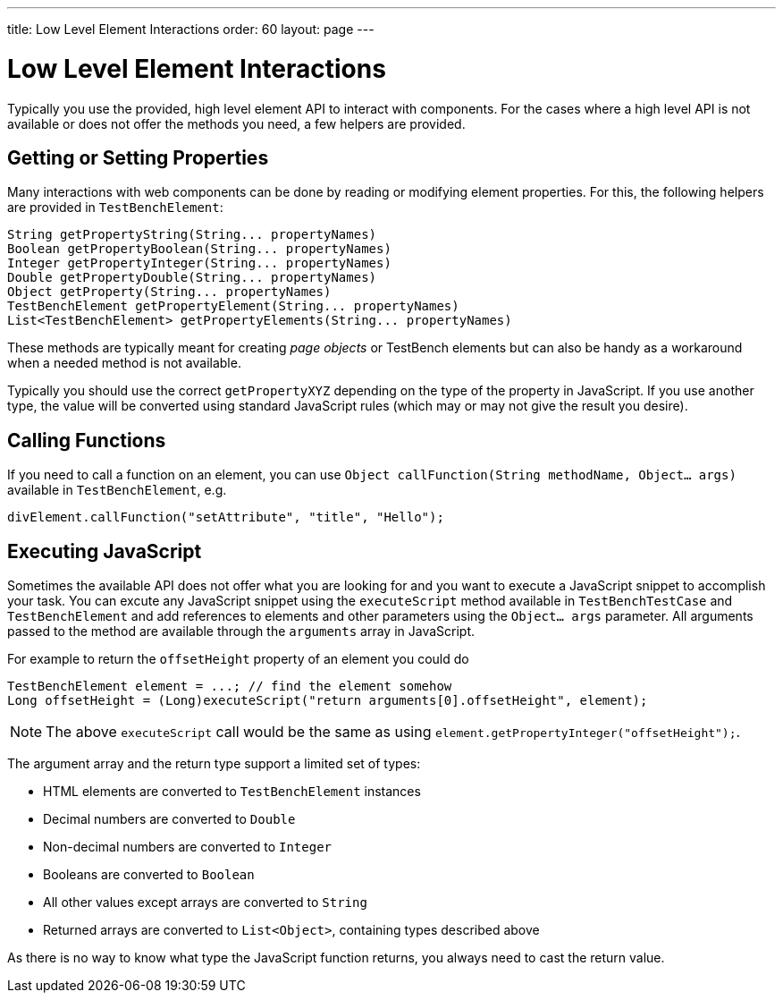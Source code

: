 ---
title: Low Level Element Interactions
order: 60
layout: page
---

[[testbench.lowlevelelement]]
= Low Level Element Interactions

Typically you use the provided, high level element API to interact with components. For the cases where a high level API is not available or does not offer the methods you need, a few helpers are provided.


[[testbench.lowlevelelement.properties]]
== Getting or Setting Properties
Many interactions with web components can be done by reading or modifying element properties. For this, the following helpers are provided in `TestBenchElement`:

[source, java]
----
String getPropertyString(String... propertyNames)
Boolean getPropertyBoolean(String... propertyNames)
Integer getPropertyInteger(String... propertyNames)
Double getPropertyDouble(String... propertyNames)
Object getProperty(String... propertyNames)
TestBenchElement getPropertyElement(String... propertyNames)
List<TestBenchElement> getPropertyElements(String... propertyNames)
----

These methods are typically meant for creating __page objects__ or TestBench elements but can also be handy as a workaround when a needed method is not available.

Typically you should use the correct `getPropertyXYZ` depending on the type of the property in JavaScript. If you use another type, the value will be converted using standard JavaScript rules (which may or may not give the result you desire).

== Calling Functions
If you need to call a function on an element, you can use `Object callFunction(String methodName, Object... args)` available in `TestBenchElement`, e.g.
[source, java]
----
divElement.callFunction("setAttribute", "title", "Hello");
----


== Executing JavaScript
Sometimes the available API does not offer what you are looking for and you want
to execute a JavaScript snippet to accomplish your task. You can excute any JavaScript snippet using the `executeScript` method available in `TestBenchTestCase` and `TestBenchElement` and add references to elements and other parameters using the `Object... args` parameter. All arguments passed to the
method are available through the `arguments` array in JavaScript.

For example to return the `offsetHeight` property of an element you could do
[source, java]
----
TestBenchElement element = ...; // find the element somehow
Long offsetHeight = (Long)executeScript("return arguments[0].offsetHeight", element);
----

[NOTE]
The above `executeScript` call would be the same as using `element.getPropertyInteger("offsetHeight");`.

The argument array and the return type support a limited set of types:

* HTML elements are converted to `TestBenchElement` instances
* Decimal numbers are converted to `Double`
* Non-decimal numbers are converted to `Integer`
* Booleans are converted to `Boolean`
* All other values except arrays are converted to `String`
* Returned arrays are converted to `List<Object>`, containing types described above

As there is no way to know what type the JavaScript function returns, you always
need to cast the return value.
